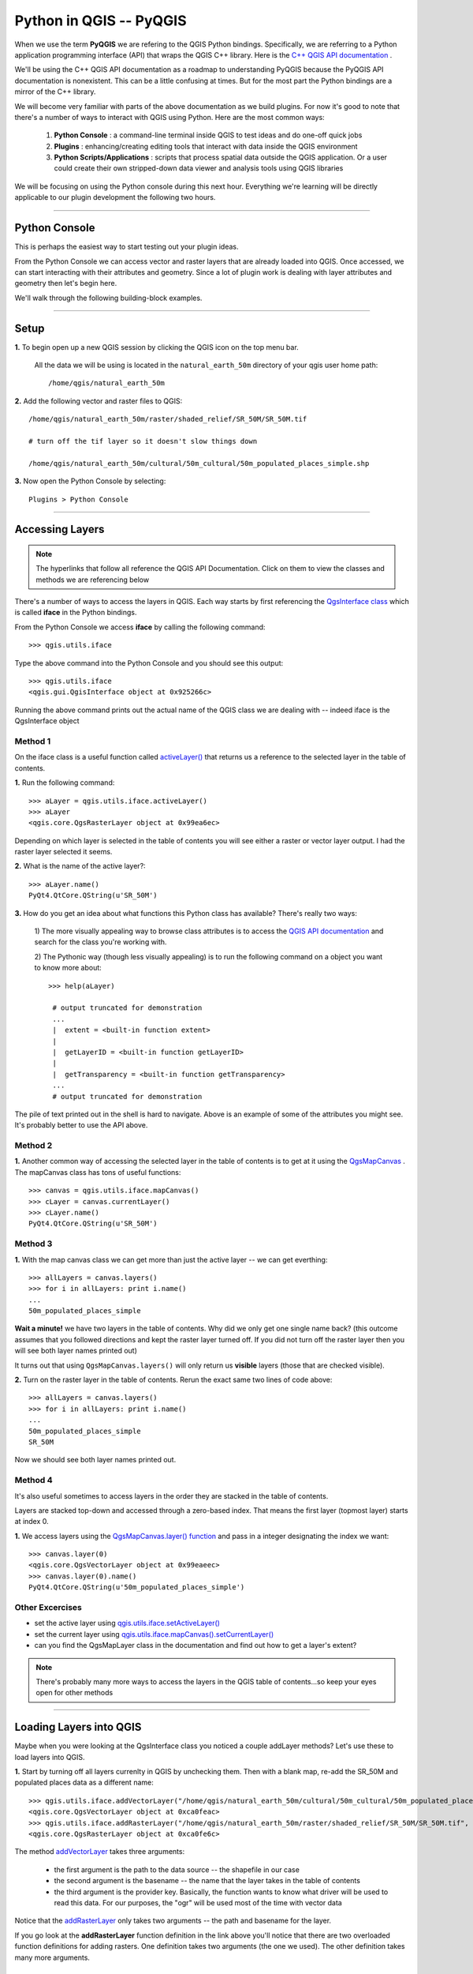 
=====================================
Python in QGIS -- PyQGIS
=====================================

When we use the term\  **PyQGIS** \we are refering to the QGIS Python bindings. Specifically, we are referring to a Python application programming interface (API) that wraps the QGIS C++ library. Here is the\   `C++ QGIS API documentation <http://doc.qgis.org>`_ \.

We'll be using the C++ QGIS API documentation as a roadmap to understanding PyQGIS because the PyQGIS API documentation is nonexistent. This can be a little confusing at times. But for the most part the Python bindings are a mirror of the C++ library.

We will become very familiar with parts of the above documentation as we build plugins. For now it's good to note that there's a number of ways to interact with QGIS using Python. Here are the most common ways:

    1. \  **Python Console** \: a command-line terminal inside QGIS to test ideas and do one-off quick jobs

    2. \  **Plugins** \: enhancing/creating editing tools that interact with data inside the QGIS environment 

    3. \  **Python Scripts/Applications** \: scripts that process spatial data outside the QGIS application. Or a user could create their own stripped-down data viewer and analysis tools using QGIS libraries

We will be focusing on using the Python console during this next hour. Everything we're learning will be directly applicable to our plugin development the following two hours.

------------------------------------------------------

Python Console
------------------

This is perhaps the easiest way to start testing out your plugin ideas.

From the Python Console we can access vector and raster layers that are already loaded into QGIS. Once accessed, we can start interacting with their attributes and geometry. Since a lot of plugin work is dealing with layer attributes and geometry then let's begin here.

We'll walk through the following building-block examples.

------------------------------------------------------

Setup
-------------

\  **1.** \To begin open up a new QGIS session by clicking the QGIS icon on the top menu bar.

    All the data we will be using is located in the\  ``natural_earth_50m`` \directory of your qgis user home path::

    /home/qgis/natural_earth_50m

\  **2.** \Add the following vector and raster files to QGIS::

    /home/qgis/natural_earth_50m/raster/shaded_relief/SR_50M/SR_50M.tif
    
    # turn off the tif layer so it doesn't slow things down

    /home/qgis/natural_earth_50m/cultural/50m_cultural/50m_populated_places_simple.shp

\  **3.** \Now open the Python Console by selecting::

    Plugins > Python Console

.. image:: ../_static/python_console.png
    :scale: 100%
    :align: center

------------------------------------------------------

Accessing Layers
--------------------------

.. note:: The hyperlinks that follow all reference the QGIS API Documentation. Click on them to view the classes and methods we are referencing below

There's a number of ways to access the layers in QGIS. Each way starts by first referencing the\  `QgsInterface class <http://doc.qgis.org/head/classQgisInterface.html>`_ \which is called\  **iface** \in the Python bindings.

From the Python Console we access\  **iface** \by calling the following command::
    
    >>> qgis.utils.iface

Type the above command into the Python Console and you should see this output::

    >>> qgis.utils.iface
    <qgis.gui.QgisInterface object at 0x925266c>

Running the above command prints out the actual name of the QGIS class we are dealing with -- indeed iface is the QgsInterface object 

Method 1
*********

On the iface class is a useful function called\  `activeLayer() <http://doc.qgis.org/head/classQgisInterface.html#231f32fbf95004aebb067cb98f3a391c>`_ \that returns us a reference to the selected layer in the table of contents.

\  **1.** \Run the following command::

    >>> aLayer = qgis.utils.iface.activeLayer()
    >>> aLayer
    <qgis.core.QgsRasterLayer object at 0x99ea6ec>

Depending on which layer is selected in the table of contents you will see either a raster or vector layer output. I had the raster layer selected it seems.

\  **2.** \What is the name of the active layer?::

    >>> aLayer.name()
    PyQt4.QtCore.QString(u'SR_50M')

\  **3.** \How do you get an idea about what functions this Python class has available? There's really two ways:

    \1) The more visually appealing way to browse class attributes is to access the\  `QGIS API documentation <http://doc.qgis.org>`_ \and search for the class you're working with.

    \2) The Pythonic way (though less visually appealing) is to run the following command on a object you want to know more about::
        
            >>> help(aLayer) 

             # output truncated for demonstration
             ...
             |  extent = <built-in function extent>
             |  
             |  getLayerID = <built-in function getLayerID>
             |  
             |  getTransparency = <built-in function getTransparency>
             ...
             # output truncated for demonstration

The pile of text printed out in the shell is hard to navigate. Above is an example of some of the attributes you might see. It's probably better to use the API above.

Method 2
**********

\  **1.** \Another common way of accessing the selected layer in the table of contents is to get at it using the\  `QgsMapCanvas <http://doc.qgis.org/head/classQgsMapCanvas.html>`_ \. The mapCanvas class has tons of useful functions::

    >>> canvas = qgis.utils.iface.mapCanvas()
    >>> cLayer = canvas.currentLayer()
    >>> cLayer.name()
    PyQt4.QtCore.QString(u'SR_50M')

Method 3
**********
\  **1.** \With the map canvas class we can get more than just the active layer -- we can get everthing::

    >>> allLayers = canvas.layers()
    >>> for i in allLayers: print i.name()
    ... 
    50m_populated_places_simple

**Wait a minute!** \we have two layers in the table of contents. Why did we only get one single name back? (this outcome assumes that you followed directions and kept the raster layer turned off. If you did not turn off the raster layer then you will see both layer names printed out)

It turns out that using\  ``QgsMapCanvas.layers()`` \will only return us\  **visible** \layers (those that are checked visible).

\  **2.** \Turn on the raster layer in the table of contents. Rerun the exact same two lines of code above::

    >>> allLayers = canvas.layers()
    >>> for i in allLayers: print i.name()
    ... 
    50m_populated_places_simple
    SR_50M

Now we should see both layer names printed out.

Method 4
**********

It's also useful sometimes to access layers in the order they are stacked in the table of contents.

Layers are stacked top-down and accessed through a zero-based index. That means the first layer (topmost layer) starts at index 0.

\  **1.** \We access layers using the\  `QgsMapCanvas.layer() function <http://doc.qgis.org/head/classQgsMapCanvas.html#de2251f2227bc0f0efefd09810a193cd>`_ \and pass in a integer designating the index we want::

    >>> canvas.layer(0)
    <qgis.core.QgsVectorLayer object at 0x99eaeec>
    >>> canvas.layer(0).name()
    PyQt4.QtCore.QString(u'50m_populated_places_simple')    


Other Excercises
********************

- set the active layer using\  `qgis.utils.iface.setActiveLayer() <http://doc.qgis.org/head/classQgisInterface.html#c42281407013002b56ff7ed422c77336>`_

- set the current layer using\  `qgis.utils.iface.mapCanvas().setCurrentLayer() <http://doc.qgis.org/head/classQgsMapCanvas.html#001c20fe97f844542895e718ee166926>`_ 

- can you find the QgsMapLayer class in the documentation and find out how to get a layer's extent?

.. note:: There's probably many more ways to access the layers in the QGIS table of contents...so keep your eyes open for other methods

------------------------------------------------------

Loading Layers into QGIS
-----------------------------

Maybe when you were looking at the QgsInterface class you noticed a couple addLayer methods? Let's use these to load layers into QGIS. 

\  **1.** \Start by turning off all layers currenlty in QGIS by unchecking them. Then with a blank map, re-add the SR_50M and populated places data as a different name::

    >>> qgis.utils.iface.addVectorLayer("/home/qgis/natural_earth_50m/cultural/50m_cultural/50m_populated_places_simple.shp", "pop2", "ogr")
    <qgis.core.QgsVectorLayer object at 0xca0feac>
    >>> qgis.utils.iface.addRasterLayer("/home/qgis/natural_earth_50m/raster/shaded_relief/SR_50M/SR_50M.tif", "raster")
    <qgis.core.QgsRasterLayer object at 0xca0fe6c>

The method\  `addVectorLayer <http://doc.qgis.org/head/classQgisInterface.html#39be50fe9974de17177861ad89e7f36e>`_ \takes three arguments:

    - the first argument is the path to the data source -- the shapefile in our case

    - the second argument is the basename -- the name that the layer takes in the table of contents

    - the third argument is the provider key. Basically, the function wants to know what driver will be used to read this data. For our purposes, the "ogr" will be used most of the time with vector data 

Notice that the\  `addRasterLayer <http://doc.qgis.org/head/classQgisInterface.html#808a34b507a8c4204d607a5857d62748>`_ \only takes two arguments -- the path and basename for the layer. 

If you go look at the\  **addRasterLayer** \function definition in the link above you'll notice that there are two overloaded function definitions for adding rasters. One definition takes two arguments (the one we used). The other definition takes many more arguments.

Adding a PostGIS Layer
***********************

You might be wondering how you would handle adding data that exists in PostGIS.

If it's vector data we just use the same function as we did above\  `addVectorLayer <http://doc.qgis.org/head/classQgisInterface.html#39be50fe9974de17177861ad89e7f36e>`_ \. However, specifying the path is a little different. 

QGIS supports the idea of uniform resource identifiers (URIs) as data-source descriptions for handling input from databases, CSVs and GPX files. The URI we pass to the database includes such parameters as the database name, username, password and the port it runs on (among other parameters).

\  **1.** \Let's load country polygons from PostgreSQL::

    >>> uri = QgsDataSourceURI()
    >>> uri.setConnection("localhost", "5432", "qgis_workshop", "qgis", "qgis")
    >>> uri.setDataSource("public", "countries", "the_geom")
    >>> uri.uri()
    PyQt4.QtCore.QString(u'dbname=\'qgis_workshop\' host=localhost port=5432 user=\'qgis\' password=\'qgis\' table="public"."countries" (the_geom) sql=')
    >>> qgis.utils.iface.addVectorLayer(uri.uri(), "all_these_countries", "postgres")
    <qgis.core.QgsVectorLayer object at 0xca0feac>

You should now have the countries layer in QGIS

.. image:: ../_static/postgres_countries_layer.png
    :scale: 90 %
    :align: center

------------------------------------------------------

Accessing Vector Geometry 
-------------------------------------------------------------

Now it's time for the really fun stuff -- playing with geometry.

The class\  `QgsGeometry <http://doc.qgis.org/head/classQgsGeometry.html>`_ \is one of the most important to study in the QGIS API. It contains the basic spatial predicates and operations for vector data that we are all used to.

For example, with the reference to the geometry of an object we can access these spatial operations (these are only some):
    - buffer
    - intersection
    - combine
    - difference 

Geometry in a Vector Layer
********************************************

There's number of ways to access a Layer's features and each feature geometry. We will NOT walk through all of them here. One way to access a layer is through the\  `QgsVectorDataProvider <http://doc.qgis.org/head/classQgsVectorDataProvider.html>`_ \class. You can get a reference to a data provider directly from your\  `QgsVectorLayer <http://doc.qgis.org/head/classQgsVectorLayer.html>`_ \class.

\  **1.** \First, remove all layers from QGIS


\  **2.** \Then add the layer called\  ``50m_admin_0_countries.shp`` \located here::

    /home/qgis/natural_earth_50m/cultural/50m_cultural/50m_admin_0_countries.shp

\  **3.** \Make sure the Python Console is open. Now get a reference to a the current layer::

    >>> cLayer = qgis.utils.iface.mapCanvas().currentLayer()
    >>> cLayer.name()
    PyQt4.QtCore.QString(u'50m_admin_0_countries')

\  **4.** \Get a reference to the data provider::

    >>> provider = cLayer.dataProvider()
    >>> provider.name()
    PyQt4.QtCore.QString(u'ogr')

If this was a vector layer from postgresql then "postgres" would be the\  ``provider.name()`` \returned.

\  **5.** \One way you'll access vector layer features is through the data provider's\  `select() <http://doc.qgis.org/head/classQgsVectorDataProvider.html#ed7343c5ccea4d4fe795159eb4268b96>`_ \function::

    >>> provider.select()

The\  ``select()`` \function reads the vector layer's attributes and geometry into memory so we can access them. If you take a look at the\  `select() API <http://doc.qgis.org/head/classQgsVectorDataProvider.html#ed7343c5ccea4d4fe795159eb4268b96>`_ \you'll notice that we can refine what we actually want to get back from the layer including only certain attributes.

When we run\  ``select()`` \without any arguments passed we are only getting the default options. "Default" options in this case means::

    - Geometry -- retrieve every feature geometry
    - Attributes -- do not retrieve any attributes
    - Rectangle Filter -- do not use a spatial filter of a rectangle (think bounding box)
    - Intersection Test -- do not run the accurate intersection test  

To summarize, when we ran\  ``select()`` \we retrieved all feature geometries but no attributes.

\  **6.** \Now let's get one feature id and geometry::

    >>> feat = QgsFeature()
    >>> # the above is an empty QgsFeature until we pass it to the provider
    >>> provider.nextFeature(feat)
    True
    >>> feat.id()
    0
    >>> feat.geometry()
    <qgis.core.QgsGeometry object at 0xca0fdec>
    >>> cLayer.setSelectedFeatures([0])

The above code retrieved the first feature from our data provider -- a feature with an featureID of 0.

We then used the\  `QgsFeature.geometry() <http://doc.qgis.org/head/classQgsFeature.html#b0a934a1b173ce5ad8d13363c20ef3c8>`_ to get it's geometry. 

Lastly, we used the current layer reference to actually select that feature in QGIS.

\  **7.** \Open the layer's attribute table and click on the 'zoom to selected features' icon on the bottom left.

.. image:: ../_static/zoom_to_selected_feature.png
    :scale: 100%
    :align: center

It seems the island of Aruba has a featureID of 0. 

.. image:: ../_static/get_geometry_select_aruba.png
    :scale: 50%
    :align: center

As a quick side note, here's another way to get the Aruba feature (assuming that we know the feature's ID) with the\  `featureAtId() function <http://doc.qgis.org/head/classQgsVectorDataProvider.html#583a432e2e1046392abf79bf1e58f404>`_ \of the QgsVectorDataProvider class ::

    >>> feat = QgsFeature()
    >>> provider.featureAtId(0, feat)
    True

\  **8.** \With that geometry reference we can start quality checks on the geometry to make sure we want to use it in further processing::

    >>> feat.geometry().asPolygon()
    [[(-69.8991,12.452), (-69.8957,12.423), (-69.9422,12.4385), (-70.0041,12.5005), (-70.0661,12.547), (-70.0509,12.5971), (-70.0351,12.6141), (-69.9731,12.5676), (-69.9118,12.4805), (-69.8991,12.452)]]
    >>> feat.geometry().length()
    0.53411147802819525
    >>> feat.geometry().area()
    0.012862549465307641
    >>> feat.geometry().isGeosValid()
    True
    >>> feat.geometry().isGeosEmpty()
    False
    >>> feat.geometry().isMultipart()
    False

This geometry is valid, not empty and looks to be a simple Polygon (as opposed to a MultiPolygon).

\  **9.** \To be sure that this geometry is of the 'type' we intend to use we can also use these methods to quality check::

    >>> feat.geometry().wkbType()
    3
    >>> QGis.WKBPolygon
    3
    
Note a couple things. Geometry types return an integer (essentially a lookup) that details what geometry they are. There are two ways to cross-reference this geometry type:

    \A. Above we use\  `QGis.WkbType() function <http://doc.qgis.org/head/classQGis.html#8da456870e1caec209d8ba7502cceff7>`_ \to compare well-known binary types.

    \B. Or we can use\  `QGis.type() function <http://doc.qgis.org/head/classQGis.html#09947eb19394302eeeed44d3e81dd74b>`_ \to compare to some basic typing::

        >>> feat.geometry().type()
        2
        >>> QGis.Polygon
        2

\10. Now let's do a very simple spatial operation like a buffer:: 

    >>> buff_geom = feat.geometry().buffer(12, 2)
    >>> buff_geom.asPolygon()
    [[(-78.2223,4.28234), (-81.4729,8.82057), (-81.5448,16.0456), (-81.5295,16.0957), (-78.8639,20.7414), (-78.8482,20.7585), (-71.1219,24.5648), (-62.8358,22.2146), (-62.7738,22.1681), (-60.16,19.4743), (-60.0987,19.3872), (-58.9469,17.356), (-58.9342,17.3275), (-57.9838,13.875), (-57.9804,13.8461), (-59.6758,6.13379), (-65.7966,1.14483), (-73.6923,1.03945), (-73.7388,1.05495), (-77.0515,3.10271), (-77.2035,2.90002), (-77.2655,2.94651), (-77.6363,3.46418), (-78.4274,3.95324), (-78.4894,4.01522), (-78.2223,4.28234)]]
    >>> buff_geom.area()
    430.95305806853509

We buffered our polygon by 12 degrees. We can see this created more vetices in the polygon list. Printing out the geometry also verifies that we expanded this polygon. Just to be sure::

    >>> buff_geom.area() > feat.geometry().area()
    True

\11. Let's test the Aruba geometry against an intersecting QgsPoint geometry as a last example::

    >>> # does the Aruba geometry intersect with Seattle (-122.361,47.642) -- I hope not!
    >>> feat.geometry().intersects(QgsGeometry.fromPoint(QgsPoint(-122.361,47.642)))
    False
    >>> # does the Aruba geometry intersect with a point inside of itself -- the real test
    >>> feat.geometry().intersects(QgsGeometry.fromPoint(QgsPoint(-69.953,12.512)))
    True

------------------------------------------------------

Accessing Data Attributes
-----------------------------

Here we will be covering data attribute retrieval for vector and raster layers. The following excercises will help us answer the questions:

    \1) What's the name of the selected feature?

    \2) What values does this raster cell have?

    \3) How many features meet this filtering requirement?
 
Vector
**********

Using our\  ``50m_admin_0_countries.shp`` \layer:

\  **1.** \Get the data provider for this shapefile::

    >>> provider = aLayer.dataProvider()
    >>> aLayer = qgis.utils.iface.activeLayer()
    >>> provider = aLayer.dataProvider()
    >>> aLayer.name()
    PyQt4.QtCore.QString(u'50m_admin_0_countries')
    >>> provider.name()
    PyQt4.QtCore.QString(u'ogr')

\  **2.** \Let's get a Python dictionary of the fields::

    >>> columns = provider.fields()
    >>> type(columns)
    <type 'dict'>

\  **3.** \Remember that a Python dictionary data structure has a unique set of keys that point to corresponding values. The\  ``provider.fields()`` \function returns us the 0-based positional index of column objects from left-to-right. That means the left-most column (or field) starts at 0. Each integer index points to a\  `QgsField object <http://doc.qgis.org/head/classQgsField.html>`_ \for reference::

    >>> columns[0]
    <qgis.core.QgsField object at 0xd8df66c>

The above isn't very useful output yet. To get useful column output we need to access the attributes and functions of the QgsField object itself (we'll do that in 2 steps).

\  **4.** \Remember that\  **ALL** \the dictionary keys or values call be returned in a list through these functions::

    >>> columns.keys()
    [0, 1, 2, 3, 4, 5, 6, 7, 8, 9, 10, 11, 12, 13, 14, 15, 16, 17, 18, 19, 20, 21, 22, 23, 24, 25, 26, 27, 28, 29, 30, 31, 32, 33, 34, 35, 36, 37, 38, 39, 40, 41, 42, 43, 44, 45]
    >>>
    >>> columns.values()
    [<qgis.core.QgsField object at 0xd8df66c>, <qgis.core.QgsField object at 0xd8df6ac>, <qgis.core.QgsField object at 0xd8df62c>, <qgis.core.QgsField object at 0xd8df5ec>, <qgis.core.QgsField object at 0xd8df5ac>, <qgis.core.QgsField object at 0xd8df56c>, <qgis.core.QgsField object at 0xd8df52c>, <qgis.core.QgsField object at 0xd8df4ec>, <qgis.core.QgsField object at 0xd8df4ac>, <qgis.core.QgsField object at 0xd8df46c>, <qgis.core.QgsField object at 0xd8df42c>, <qgis.core.QgsField object at 0xd8df3ec>, <qgis.core.QgsField object at 0xd8df3ac>, <qgis.core.QgsField object at 0xd8df36c>, <qgis.core.QgsField object at 0xd8df32c>, # TRUNCATED OUTPUT ON PURPOSE ]


\  **5.** \To loop through the keys and values at once we can do this::

    >>> for key,value in columns.items(): print str(key) + " = " + str(value)
    ... 
    0 = <qgis.core.QgsField object at 0xd8df66c>
    1 = <qgis.core.QgsField object at 0xd8df6ac>
    2 = <qgis.core.QgsField object at 0xd8df62c>
    3 = <qgis.core.QgsField object at 0xd8df5ec>
    4 = <qgis.core.QgsField object at 0xd8df5ac>
    5 = <qgis.core.QgsField object at 0xd8df56c>
    6 = <qgis.core.QgsField object at 0xd8df52c>
    7 = <qgis.core.QgsField object at 0xd8df4ec>
    8 = <qgis.core.QgsField object at 0xd8df4ac>
    
    # TRUNCATED OUTPUT ON PURPOSE

\  **6.** \Now let's get some meaningful output from the QgsField object::
 
    >>> for key,value in columns.items(): print str(key) + " = " + str(value.name()) + " | " + str(value.
    ... 
    0 = ScaleRank
    1 = FeatureCla
    2 = SOVEREIGNT
    3 = SOVISO
    4 = SOV_A3
    5 = LEVEL
    6 = TYPE
    7 = NAME
    8 = SORTNAME
    9 = ADM0_A3
    10 = NAME_SM
    11 = NAME_LNG
    12 = TERR_
    13 = PARENTHETI
    14 = NAME_ALT
    15 = LOCAL_LNG

    # TRUNCATED OUTPUT ON PURPOSE

\  **7.** \We can add other QgsField attributes to the iteration above::

    >>> for key,value in columns.items(): print str(key) + " = " + str(value.name()) + " | " + str(value.typeName()) + " | " + str(value.length())
    ... 
    0 = ScaleRank | Integer | 4
    1 = FeatureCla | String | 30
    2 = SOVEREIGNT | String | 32
    3 = SOVISO | String | 3
    4 = SOV_A3 | String | 3
    5 = LEVEL | Real | 4
    6 = TYPE | String | 13
    7 = NAME | String | 36
    8 = SORTNAME | String | 36

The take home point is that the QgsField object gives us the names and data types of the attribute columns but\  **NOT** \the individual feature attribute values. These have to be accessed through the features themselves.

\  **8.** \We've already seen how to get at vector features. The example below reviews that workflow and also adds the necessary steps to select only certain attributes using the\  ``dataProvider.select() function`` \. This time however we will be passing in\  **ALL** \the\  ``select()`` \function arguments. Notes on each step are included below::

    >>> # Create an empty list that will hold the column indexes for the columns we are interested in 
    >>> selectList = []
    >>> # For each column name we are interested in retreiving get its index and add it to the above selectList
    >>> for column in ['LEVEL', 'TYPE', 'NAME', 'SORTNAME']:
    ...     selectList.append(provider.fieldNameIndex(column))
    ... 
    >>> # Our column index output 
    >>> selectList
    [5, 6, 7, 8]
    >>> # Create a bounding box rectangle that we will use as a filter to only get features that intersect with it
    >>> rect = QgsRectangle(QgsPoint(0,0),QgsPoint(20, 34))
    >>> # The infamous select statement that queries our vector layer for all geometry, attributes indexes we passed and only the features that intersect our QgsRectangle
    >>> provider.select(selectList, rect, True, False)
    >>> feat = QgsFeature()
    >>> # walk through each feature of our select statement and get the attributes
    >>> while provider.nextFeature(feat):
    ...     # we get our dictionary of attribute index keys pointing to field values for this feature
    ...     map = feat.attributeMap()
    ...     # for each feature's attributes print out the value
    ...     for key, value in map.items(): print value.toString()
    ...
    # OUTPUT TRUNCATED FOR DEMONSTRATION

\  **9.** \We're very close already to creating a table structure -- actually, a Python data structure that represents a table in a database. The table will be a Python dictionary where the keys are the featureIDs for each feature and the values will be nested dictionaries that have keys with column names and values with the column value. Reworking the above example gives us::

    >>> provider.select(selectList, rect, True, False)
    >>> table = {}
    >>> 
    >>> while provider.nextFeature(feat):
    ...     attributeMap = feat.attributeMap()
    ...     table[feat.id()] = { 'LEVEL' : attributeMap[provider.fieldNameIndex('LEVEL')].toString() \
    ...                           , 'NAME' : attributeMap[provider.fieldNameIndex('NAME')].toString() \
    ...                           , 'SORTNAME' : attributeMap[provider.fieldNameIndex('SORTNAME')].toString() \
    ...                           , 'TYPE' : attributeMap[provider.fieldNameIndex('TYPE')].toString() \ 
    ...                         }
    >>>
    >>> for id, record in table.items(): print str(id) + " --> " + str(record)
    ...
    158 --> {'SORTNAME': PyQt4.QtCore.QString(u'Nigeria'), 'TYPE': PyQt4.QtCore.QString(u'Sovereign'), 'NAME': PyQt4.QtCore.QString(u'Nigeria'), 'LEVEL': PyQt4.QtCore.QString(u'2')}
    38 --> {'SORTNAME': PyQt4.QtCore.QString(u'Central African Republic'), 'TYPE': PyQt4.QtCore.QString(u'Sovereign'), 'NAME': PyQt4.QtCore.QString(u'Central African Republic'), 'LEVEL': PyQt4.QtCore.QString(u'2')}
    142 --> {'SORTNAME': PyQt4.QtCore.QString(u'Mali'), 'TYPE': PyQt4.QtCore.QString(u'Sovereign'), 'NAME': PyQt4.QtCore.QString(u'Mali'), 'LEVEL': PyQt4.QtCore.QString(u'2')}
    156 --> {'SORTNAME': PyQt4.QtCore.QString(u'Niger'), 'TYPE': PyQt4.QtCore.QString(u'Sovereign'), 'NAME': PyQt4.QtCore.QString(u'Niger'), 'LEVEL': PyQt4.QtCore.QString(u'2')}
    75 --> {'SORTNAME': PyQt4.QtCore.QString(u'Gabon'), 'TYPE': PyQt4.QtCore.QString(u'Sovereign'), 'NAME': PyQt4.QtCore.QString(u'Gabon'), 'LEVEL': PyQt4.QtCore.QString(u'2')}
    44 --> {'SORTNAME': PyQt4.QtCore.QString(u'Cameroon'), 'TYPE': PyQt4.QtCore.QString(u'Sovereign'), 'NAME': PyQt4.QtCore.QString(u'Cameroon'), 'LEVEL': PyQt4.QtCore.QString(u'2')}
    45 --> {'SORTNAME': PyQt4.QtCore.QString(u'Congo (Kinshasa)'), 'TYPE': PyQt4.QtCore.QString(u'Sovereign'), 'NAME': PyQt4.QtCore.QString(u'Democratic Republic of the Congo'), 'LEVEL': PyQt4.QtCore.QString(u'2')}
    # TRUNCATED FOR DEMO 


Raster
*********

In this next example we'll be querying raster cell values with QgsPoints using the\  `QgsRasterLayer.identify() function <http://doc.qgis.org/head/classQgsRasterLayer.html#4bcb29bba8fc0fca1e0bed41b6a0ee9b>`_ \. Although the C++ API shows the identify() function taking two arguments the Python bindings really only need a QgsPoint() to be passed as an argument.


\  **1.** \Load the shaded relief into QGIS located at::

    /home/qgis/natural_earth_50m/raster/shaded_relief/SR_50M/SR_50M.tif

\  **2.** \The first thing we need to do is create a couple points in WGS84 (EPSG:4326) that we can used to query this raster layer. I've chosen Dar-Es-Salaam, Tanzania and Assam, India as a couple locations::

    >>> DarEsSalaam = QgsPoint(39.268, -6.80)
    >>> DarEsSalaam
    (39.268,-6.8)
    >>> Assam = QgsPoint(91.76,26.144)
    >>> Assam
    (91.76,26.144)

\  **3.** \Make sure you have a reference to the\  ``SR_50M.tif`` \raster layer::

    >>> rLayer = qgis.utils.iface.mapCanvas().layer(1)
    >>> rLayer.name()
    PyQt4.QtCore.QString(u'SR_50M')

\  **4.** \The\  `QgsRasterLayer.identify() function <http://doc.qgis.org/head/classQgsRasterLayer.html#4bcb29bba8fc0fca1e0bed41b6a0ee9b>`_ \returns a boolean True or False to indicate whether or not the identify worked. The data is returned in a dictionary with the band number as a key and the value for that band number as a value::

    >>> rLayer.identify(Assam)
    (True, {PyQt4.QtCore.QString(u'Band 1'): PyQt4.QtCore.QString(u'218')})
    >>> rLayer.identify(DarEsSalaam)
    (True, {PyQt4.QtCore.QString(u'Band 1'): PyQt4.QtCore.QString(u'202')})

\  **5.** \To extract the data returned from identify and make it a little more presentable we can do the following::

    >>> success, data = rLayer.identify(DarEsSalaam)
    >>> for band, value in data.items(): print str(band) + " = " + str(value)
    ... 
    Band 1 = 202
    >>> 

------------------------------------------------------

Symbology
--------------

Let's go through some quick symbology moves using raster and vector data types.

Raster
********

Remember that the class\  `QGis <http://doc.qgis.org/head/classQGis.html>`_ \references some global constants that represent basic vector data types. These data types can be used for comaprison like this::

    >>> myPoint = QgsGeometry.fromPoint(QgsPoint(-122,47))
    >>> myPoint
    <qgis.core.QgsGeometry object at 0xcb6822c>
    >>> myPoint.asPoint()
    (-122,47)
    >>> myPoint.type()
    0
    >>> QGis.Point
    0
    >>> myPoint.wkbType()
    1
    >>> QGis.WKBPoint
    1
    >>> myPoint.type() == QGis.Point
    True
    >>> myPoint.wkbType() == QGis.WKBPoint
    True


Raster data also has it's own global constants that represent raster data types (Color, Paletted, GrayOrUndefined, Multiband) as well as the differnt types of shading and drawing that can happen. These are defined in the\  `QgsRasterLayer class <http://doc.qgis.org/head/classQgsRasterLayer.html#37e287fd16e799bddcf0e5533de07c13>`_ \. To get an idea about what integer lookup each one represents we can do exactly what we did above::

    >>> # Here a couple raster types
    >>> QgsRasterLayer.Palette
    1
    >>> QgsRasterLayer.Multiband
    2
    >>> # Here are a couple raster drawing styles
    >>> QgsRasterLayer.SingleBand
    Traceback (most recent call last):
      File "<input>", line 1, in <module>
    AttributeError: type object 'QgsRasterLayer' has no attribute 'SingleBand'
    >>> QgsRasterLayer.SingleBandGray
    1
    >>> QgsRasterLayer.SingleBandPseudoColor
    2
    >>> # Here a couple raster shaded styles
    >>> QgsRasterLayer.UndefinedShader
    0
    >>> QgsRasterLayer.PseudoColorShader
    1

When a raster layer is loaded into QGIS it gets a default\  `DrawingStyle <http://doc.qgis.org/head/classQgsRasterLayer.html#36796f1a303dac9848ba3dce3e5527dc>`_ \based on it's\  `LayerType <http://doc.qgis.org/head/classQgsRasterLayer.html#37e287fd16e799bddcf0e5533de07c13>`_ \.

\  **1.** \Let's see what kind of raster type and drawing style our raster layer has. Make sure you have reference to the raster layer first::

    >>> rLayer = qgis.utils.iface.mapCanvas().layers()[1]
    >>> rLayer.name()
    PyQt4.QtCore.QString(u'SR_50M')
    >>> rLayer.rasterType()
    0
    >>> rLayer.rasterType() == QgsRasterLayer.GrayOrUndefined
    True
    >>> rLayer.colorShadingAlgorithm()
    2
    >>> rLayer.colorShadingAlgorithm() == QgsRasterLayer.FreakOutShader
    True
    >>> rLayer.drawingStyle()
    1
    >>> rLayer.drawingStyle() == QgsRasterLayer.SingleBandGray
    True


\  **2.** \Changing between these global shading or drawing styles is arbitrary. When you are done, refresh the map::

    >>> rLayer.setColorShadingAlgorithm(QgsRasterLayer.PseudoColorShader)
    >>> rLayer.setDrawingStyle(QgsRasterLayer.SingleBandPseudoColor)
    >>> # Now setup the refresh to see the change
    >>> rLayer.setCacheImage(None)
    >>> rLayer.triggerRepaint()
    >>> qgis.utils.iface.legendInterface().refreshLayerSymbology(rLayer)

Vector
*******


